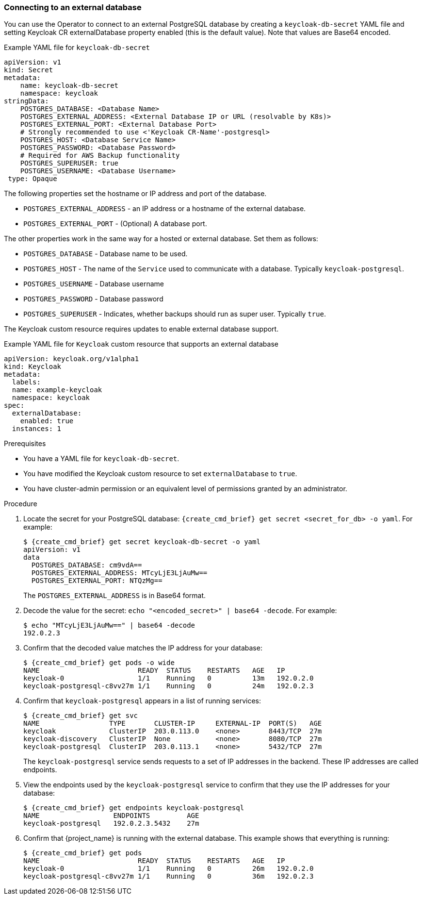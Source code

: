 
[[_external_database]]
=== Connecting to an external database

You can use the Operator to connect to an external PostgreSQL database by creating a `keycloak-db-secret` YAML file and setting Keycloak CR externalDatabase property enabled (this is the default value). Note that values are Base64 encoded.

.Example YAML file for `keycloak-db-secret`
```yaml
apiVersion: v1
kind: Secret
metadata:
    name: keycloak-db-secret
    namespace: keycloak
stringData:
    POSTGRES_DATABASE: <Database Name>
    POSTGRES_EXTERNAL_ADDRESS: <External Database IP or URL (resolvable by K8s)>
    POSTGRES_EXTERNAL_PORT: <External Database Port>
    # Strongly recommended to use <'Keycloak CR-Name'-postgresql>
    POSTGRES_HOST: <Database Service Name>
    POSTGRES_PASSWORD: <Database Password>
    # Required for AWS Backup functionality
    POSTGRES_SUPERUSER: true
    POSTGRES_USERNAME: <Database Username>
 type: Opaque
```

The following properties set the hostname or IP address and port of the database.

* `POSTGRES_EXTERNAL_ADDRESS` - an IP address or a hostname of the external database.
ifeval::[{project_community}==true]
This address needs be resolvable in a Kubernetes cluster.
endif::[]
* `POSTGRES_EXTERNAL_PORT` - (Optional) A database port.

The other properties work in the same way for a hosted or external database. Set them as follows:

* `POSTGRES_DATABASE` - Database name to be used.
* `POSTGRES_HOST` - The name of the `Service` used to communicate with a database. Typically `keycloak-postgresql`.
* `POSTGRES_USERNAME` - Database username
* `POSTGRES_PASSWORD` - Database password
* `POSTGRES_SUPERUSER` - Indicates, whether backups should run as super user. Typically `true`.

The Keycloak custom resource requires updates to enable external database support. 

.Example YAML file for `Keycloak` custom resource that supports an external database
```yaml
apiVersion: keycloak.org/v1alpha1
kind: Keycloak
metadata:
  labels:
ifeval::[{project_community}==true]
      app: example-keycloak
endif::[]  
ifeval::[{project_product}==true]
      app: sso
endif::[]  
  name: example-keycloak
  namespace: keycloak
spec:
  externalDatabase:
    enabled: true
  instances: 1
```

.Prerequisites

* You have a YAML file for `keycloak-db-secret`.
* You have modified the Keycloak custom resource to set `externalDatabase` to `true`.
* You have cluster-admin permission or an equivalent level of permissions granted by an administrator.

.Procedure

. Locate the secret for your PostgreSQL database: `{create_cmd_brief} get secret <secret_for_db> -o yaml`. For example:
+
[source,bash,subs=+attributes]
----
$ {create_cmd_brief} get secret keycloak-db-secret -o yaml
apiVersion: v1
data
  POSTGRES_DATABASE: cm9vdA==
  POSTGRES_EXTERNAL_ADDRESS: MTcyLjE3LjAuMw==
  POSTGRES_EXTERNAL_PORT: NTQzMg==
----
+
The `POSTGRES_EXTERNAL_ADDRESS` is in Base64 format.

. Decode the value for the secret: `echo "<encoded_secret>" | base64 -decode`. For example:
+
[source,bash,subs=+attributes]
----
$ echo "MTcyLjE3LjAuMw==" | base64 -decode
192.0.2.3
----

. Confirm that the decoded value matches the IP address for your database:
+
[source,bash,subs=+attributes]
----
$ {create_cmd_brief} get pods -o wide
NAME                        READY  STATUS    RESTARTS   AGE   IP
keycloak-0                  1/1    Running   0          13m   192.0.2.0
keycloak-postgresql-c8vv27m 1/1    Running   0          24m   192.0.2.3
----

. Confirm that `keycloak-postgresql` appears in a list of running services:
+
[source,bash,subs=+attributes]
----
$ {create_cmd_brief} get svc
NAME                 TYPE       CLUSTER-IP     EXTERNAL-IP  PORT(S)   AGE
keycloak             ClusterIP  203.0.113.0    <none>       8443/TCP  27m
keycloak-discovery   ClusterIP  None           <none>       8080/TCP  27m
keycloak-postgresql  ClusterIP  203.0.113.1    <none>       5432/TCP  27m
----
+
The `keycloak-postgresql` service sends requests to a set of IP addresses in the backend.  These IP addresses are called endpoints.

. View the endpoints used by the `keycloak-postgresql` service to confirm that they use the IP addresses for your database:
+
[source,bash,subs=+attributes]
----
$ {create_cmd_brief} get endpoints keycloak-postgresql
NAME                  ENDPOINTS         AGE
keycloak-postgresql   192.0.2.3.5432    27m
----

. Confirm that {project_name} is running with the external database. This example shows that everything is running:
+
[source,bash,subs=+attributes]
----
$ {create_cmd_brief} get pods
NAME                        READY  STATUS    RESTARTS   AGE   IP
keycloak-0                  1/1    Running   0          26m   192.0.2.0
keycloak-postgresql-c8vv27m 1/1    Running   0          36m   192.0.2.3
----

ifeval::[{project_community}==true]
.Additional Resources

* To back up your database using custom resources, see xref:_backup-cr[Scheduling database backups].


* For more information on Base64 encoding, see the https://kubernetes.io/docs/concepts/configuration/secret/[Kubernetes Secrets manual].
endif::[]
